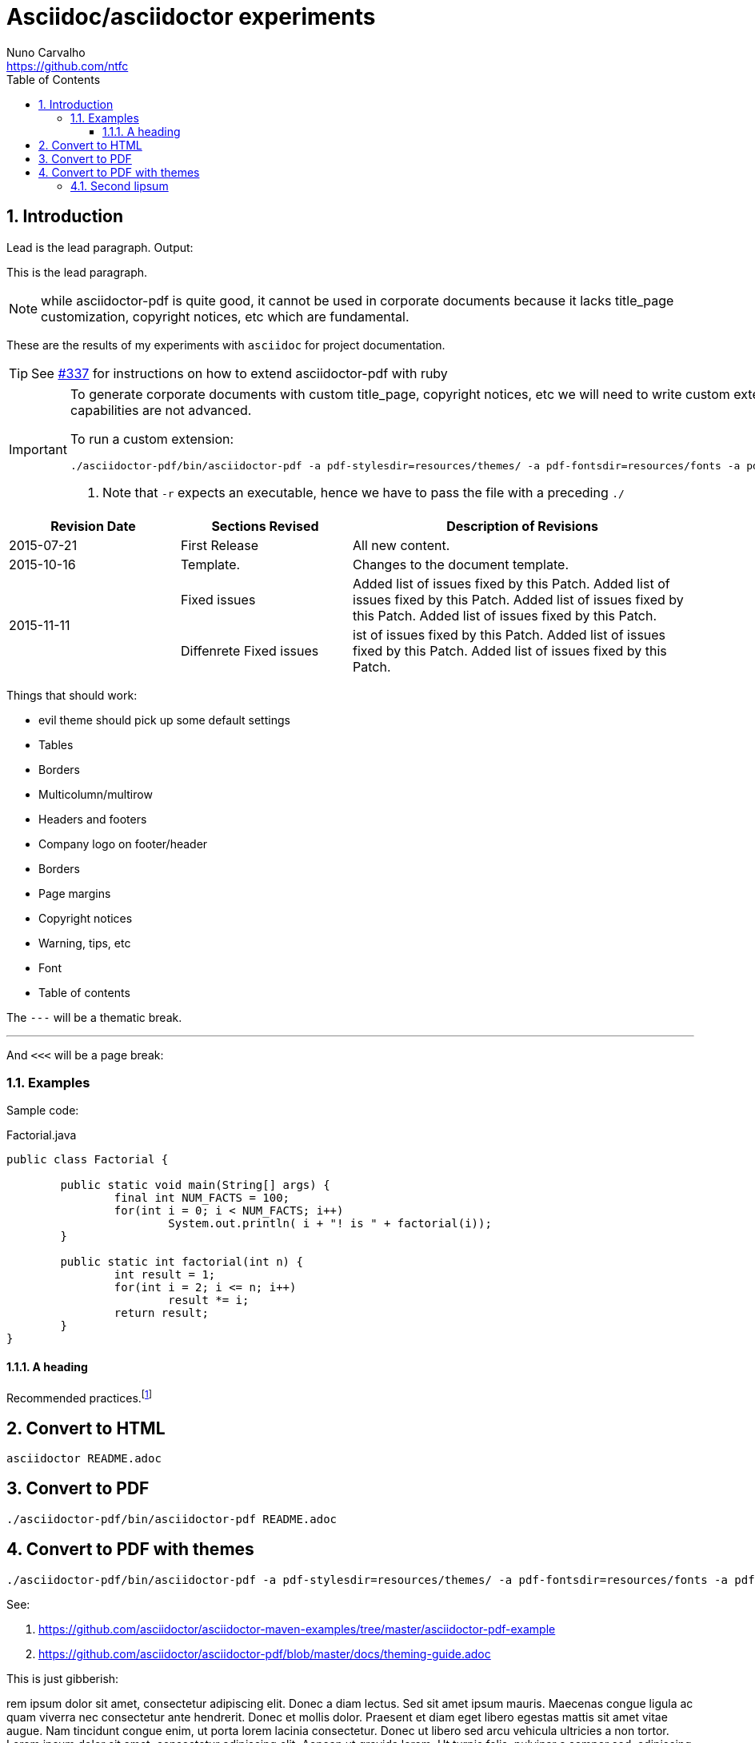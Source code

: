 = Asciidoc/asciidoctor experiments
Nuno Carvalho <https://github.com/ntfc>
// document type
:doctype: book
:toc:
:toclevels: 3
:source-highlighter: pygments
//:pygments-style: tango
:icons: font
:sectnums:

== Introduction

Lead is the lead paragraph. Output:

[.lead]
This is the lead paragraph.

NOTE: while asciidoctor-pdf is quite good, it cannot be used in corporate
documents because it lacks title_page customization, copyright notices, etc
which are fundamental.

These are the results of my experiments with `asciidoc` for project documentation.

TIP: See https://github.com/asciidoctor/asciidoctor-pdf/issues/337[#337] for
instructions on how to extend asciidoctor-pdf with ruby

[IMPORTANT]
====
To generate corporate documents with custom title_page, copyright notices, etc
we will need to write custom extensions to asciidoctor-pdf, while the theming
capabilities are not advanced.

To run a custom extension: 

[source,bash]
----
./asciidoctor-pdf/bin/asciidoctor-pdf -a pdf-stylesdir=resources/themes/ -a pdf-fontsdir=resources/fonts -a pdf-style=evil -r ./pdf-extensions.rb README.adoc # <1>
----
<1> Note that `-r` expects an executable, hence we have to pass the file with a
preceding `./`
====

// table with the relative width of the 3 columns specified in cols
[cols="1,1,2",options="header"]
|===
|Revision Date |Sections Revised |Description of Revisions 

|2015-07-21
|First Release
|All new content.

|2015-10-16
|Template.
|Changes to the document template.

.2+|2015-11-11
|Fixed issues
|Added list of issues fixed by this Patch. Added list of issues fixed by this Patch. Added list of issues fixed by this Patch. Added list of issues fixed by this Patch.

|Diffenrete Fixed issues
|ist of issues fixed by this Patch. Added list of issues fixed by this Patch. Added list of issues fixed by this Patch.
|===

Things that should work:

* evil theme should pick up some default settings
* Tables
  * Borders
  * Multicolumn/multirow
* Headers and footers
  * Company logo on footer/header
  * Borders
* Page margins
* Copyright notices
* Warning, tips, etc
* Font
* Table of contents

The `---` will be a thematic break.

'''

And `<<<` will be a page break:

<<<

=== Examples

Sample code:

[source,java]
.Factorial.java
----
public class Factorial {

	public static void main(String[] args) {
		final int NUM_FACTS = 100;
		for(int i = 0; i < NUM_FACTS; i++)
			System.out.println( i + "! is " + factorial(i));
	}
	
	public static int factorial(int n) {
		int result = 1;
		for(int i = 2; i <= n; i++)
			result *= i;
		return result;
	}
}
----

==== A heading

Recommended practices.footnote:[http://asciidoctor.org/docs/asciidoc-recommended-practices/]

== Convert to HTML

[[convert-html]]
[source,bash]
----
asciidoctor README.adoc
----

== Convert to PDF

[[convert-pdf]]
[source,bash]
----
./asciidoctor-pdf/bin/asciidoctor-pdf README.adoc
----

== Convert to PDF with themes

[[convert-pdf-themes]]
[source,bash]
----
./asciidoctor-pdf/bin/asciidoctor-pdf -a pdf-stylesdir=resources/themes/ -a pdf-fontsdir=resources/fonts -a pdf-style=evil README.adoc
----

See:

. https://github.com/asciidoctor/asciidoctor-maven-examples/tree/master/asciidoctor-pdf-example
. https://github.com/asciidoctor/asciidoctor-pdf/blob/master/docs/theming-guide.adoc

This is just gibberish:

rem ipsum dolor sit amet, consectetur adipiscing elit. Donec a diam lectus. Sed sit amet ipsum mauris. Maecenas congue ligula ac quam viverra nec consectetur ante hendrerit. Donec et mollis dolor. Praesent et diam eget libero egestas mattis sit amet vitae augue. Nam tincidunt congue enim, ut porta lorem lacinia consectetur. Donec ut libero sed arcu vehicula ultricies a non tortor. Lorem ipsum dolor sit amet, consectetur adipiscing elit. Aenean ut gravida lorem. Ut turpis felis, pulvinar a semper sed, adipiscing id dolor. Pellentesque auctor nisi id magna consequat sagittis. Curabitur dapibus enim sit amet elit pharetra tincidunt feugiat nisl imperdiet. Ut convallis libero in urna ultrices accumsan. Donec sed odio eros. Donec viverra mi quis quam pulvinar at malesuada arcu rhoncus. Cum sociis natoque penatibus et magnis dis parturient montes, nascetur ridiculus mus. In rutrum accumsan ultricies. Mauris vitae nisi at sem facilisis semper ac in est.

Vivamus fermentum semper porta. Nunc diam velit, adipiscing ut tristique vitae, sagittis vel odio. Maecenas convallis ullamcorper ultricies. Curabitur ornare, ligula semper consectetur sagittis, nisi diam iaculis velit, id fringilla sem nunc vel mi. Nam dictum, odio nec pretium volutpat, arcu ante placerat erat, non tristique elit urna et turpis. Quisque mi metus, ornare sit amet fermentum et, tincidunt et orci. Fusce eget orci a orci congue vestibulum. Ut dolor diam, elementum et vestibulum eu, porttitor vel elit. Curabitur venenatis pulvinar tellus gravida ornare. Sed et erat faucibus nunc euismod ultricies ut id justo. Nullam cursus suscipit nisi, et ultrices justo sodales nec. Fusce venenatis facilisis lectus ac semper. Aliquam at massa ipsum. Quisque bibendum purus convallis nulla ultrices ultricies. Nullam aliquam, mi eu aliquam tincidunt, purus velit laoreet tortor, viverra pretium nisi quam vitae mi. Fusce vel volutpat elit. Nam sagittis nisi dui.

Suspendisse lectus leo, consectetur in tempor sit amet, placerat quis neque. Etiam luctus porttitor lorem, sed suscipit est rutrum non. Curabitur lobortis nisl a enim congue semper. Aenean commodo ultrices imperdiet. Vestibulum ut justo vel sapien venenatis tincidunt. Phasellus eget dolor sit amet ipsum dapibus condimentum vitae quis lectus. Aliquam ut massa in turpis dapibus convallis. Praesent elit lacus, vestibulum at malesuada et, ornare et est. Ut augue nunc, sodales ut euismod non, adipiscing vitae orci. Mauris ut placerat justo. Mauris in ultricies enim. Quisque nec est eleifend nulla ultrices egestas quis ut quam. Donec sollicitudin lectus a mauris pulvinar id aliquam urna cursus. Cras quis ligula sem, vel elementum mi. Phasellus non ullamcorper urna.

Class aptent taciti sociosqu ad litora torquent per conubia nostra, per inceptos himenaeos. In euismod ultrices facilisis. Vestibulum porta sapien adipiscing augue congue id pretium lectus molestie. Proin quis dictum nisl. Morbi id quam sapien, sed vestibulum sem. Duis elementum rutrum mauris sed convallis. Proin vestibulum magna mi. Aenean tristique hendrerit magna, ac facilisis nulla hendrerit ut. Sed non tortor sodales quam auctor elementum. Donec hendrerit nunc eget elit pharetra pulvinar. Suspendisse id tempus tortor. Aenean luctus, elit commodo laoreet commodo, justo nisi consequat massa, sed vulputate quam urna quis eros. Donec vel.

=== Second lipsum

Lorem ipsum dolor sit amet, consectetur adipiscing elit. Donec a diam lectus. Sed sit amet ipsum mauris. Maecenas congue ligula ac quam viverra nec consectetur ante hendrerit. Donec et mollis dolor. Praesent et diam eget libero egestas mattis sit amet vitae augue. Nam tincidunt congue enim, ut porta lorem lacinia consectetur. Donec ut libero sed arcu vehicula ultricies a non tortor. Lorem ipsum dolor sit amet, consectetur adipiscing elit. Aenean ut gravida lorem. Ut turpis felis, pulvinar a semper sed, adipiscing id dolor. Pellentesque auctor nisi id magna consequat sagittis. Curabitur dapibus enim sit amet elit pharetra tincidunt feugiat nisl imperdiet. Ut convallis libero in urna ultrices accumsan. Donec sed odio eros. Donec viverra mi quis quam pulvinar at malesuada arcu rhoncus. Cum sociis natoque penatibus et magnis dis parturient montes, nascetur ridiculus mus. In rutrum accumsan ultricies. Mauris vitae nisi at sem facilisis semper ac in est.

Vivamus fermentum semper porta. Nunc diam velit, adipiscing ut tristique vitae, sagittis vel odio. Maecenas convallis ullamcorper ultricies. Curabitur ornare, ligula semper consectetur sagittis, nisi diam iaculis velit, id fringilla sem nunc vel mi. Nam dictum, odio nec pretium volutpat, arcu ante placerat erat, non tristique elit urna et turpis. Quisque mi metus, ornare sit amet fermentum et, tincidunt et orci. Fusce eget orci a orci congue vestibulum. Ut dolor diam, elementum et vestibulum eu, porttitor vel elit. Curabitur venenatis pulvinar tellus gravida ornare. Sed et erat faucibus nunc euismod ultricies ut id justo. Nullam cursus suscipit nisi, et ultrices justo sodales nec. Fusce venenatis facilisis lectus ac semper. Aliquam at massa ipsum. Quisque bibendum purus convallis nulla ultrices ultricies. Nullam aliquam, mi eu aliquam tincidunt, purus velit laoreet tortor, viverra pretium nisi quam vitae mi. Fusce vel volutpat elit. Nam sagittis nisi dui.

Suspendisse lectus leo, consectetur in tempor sit amet, placerat quis neque. Etiam luctus porttitor lorem, sed suscipit est rutrum non. Curabitur lobortis nisl a enim congue semper. Aenean commodo ultrices imperdiet. Vestibulum ut justo vel sapien venenatis tincidunt. Phasellus eget dolor sit amet ipsum dapibus condimentum vitae quis lectus. Aliquam ut massa in turpis dapibus convallis. Praesent elit lacus, vestibulum at malesuada et, ornare et est. Ut augue nunc, sodales ut euismod non, adipiscing vitae orci. Mauris ut placerat justo. Mauris in ultricies enim. Quisque nec est eleifend nulla ultrices egestas quis ut quam. Donec sollicitudin lectus a mauris pulvinar id aliquam urna cursus. Cras quis ligula sem, vel elementum mi. Phasellus non ullamcorper urna.

Class aptent taciti sociosqu ad litora torquent per conubia nostra, per inceptos himenaeos. In euismod ultrices facilisis. Vestibulum porta sapien adipiscing augue congue id pretium lectus molestie. Proin quis dictum nisl. Morbi id quam sapien, sed vestibulum sem. Duis elementum rutrum mauris sed convallis. Proin vestibulum magna mi. Aenean tristique hendrerit magna, ac facilisis nulla hendrerit ut. Sed non tortor sodales quam auctor elementum. Donec hendrerit nunc eget elit pharetra pulvinar. Suspendisse id tempus tortor. Aenean luctus, elit commodo laoreet commodo, justo nisi consequat massa, sed vulputate quam urna quis eros. Donec vel.

Lorem ipsum dolor sit amet, consectetur adipiscing elit. Donec a diam lectus. Sed sit amet ipsum mauris. Maecenas congue ligula ac quam viverra nec consectetur ante hendrerit. Donec et mollis dolor. Praesent et diam eget libero egestas mattis sit amet vitae augue. Nam tincidunt congue enim, ut porta lorem lacinia consectetur. Donec ut libero sed arcu vehicula ultricies a non tortor. Lorem ipsum dolor sit amet, consectetur adipiscing elit. Aenean ut gravida lorem. Ut turpis felis, pulvinar a semper sed, adipiscing id dolor. Pellentesque auctor nisi id magna consequat sagittis. Curabitur dapibus enim sit amet elit pharetra tincidunt feugiat nisl imperdiet. Ut convallis libero in urna ultrices accumsan. Donec sed odio eros. Donec viverra mi quis quam pulvinar at malesuada arcu rhoncus. Cum sociis natoque penatibus et magnis dis parturient montes, nascetur ridiculus mus. In rutrum accumsan ultricies. Mauris vitae nisi at sem facilisis semper ac in est.

Vivamus fermentum semper porta. Nunc diam velit, adipiscing ut tristique vitae, sagittis vel odio. Maecenas convallis ullamcorper ultricies. Curabitur ornare, ligula semper consectetur sagittis, nisi diam iaculis velit, id fringilla sem nunc vel mi. Nam dictum, odio nec pretium volutpat, arcu ante placerat erat, non tristique elit urna et turpis. Quisque mi metus, ornare sit amet fermentum et, tincidunt et orci. Fusce eget orci a orci congue vestibulum. Ut dolor diam, elementum et vestibulum eu, porttitor vel elit. Curabitur venenatis pulvinar tellus gravida ornare. Sed et erat faucibus nunc euismod ultricies ut id justo. Nullam cursus suscipit nisi, et ultrices justo sodales nec. Fusce venenatis facilisis lectus ac semper. Aliquam at massa ipsum. Quisque bibendum purus convallis nulla ultrices ultricies. Nullam aliquam, mi eu aliquam tincidunt, purus velit laoreet tortor, viverra pretium nisi quam vitae mi. Fusce vel volutpat elit. Nam sagittis nisi dui.

Suspendisse lectus leo, consectetur in tempor sit amet, placerat quis neque. Etiam luctus porttitor lorem, sed suscipit est rutrum non. Curabitur lobortis nisl a enim congue semper. Aenean commodo ultrices imperdiet. Vestibulum ut justo vel sapien venenatis tincidunt. Phasellus eget dolor sit amet ipsum dapibus condimentum vitae quis lectus. Aliquam ut massa in turpis dapibus convallis. Praesent elit lacus, vestibulum at malesuada et, ornare et est. Ut augue nunc, sodales ut euismod non, adipiscing vitae orci. Mauris ut placerat justo. Mauris in ultricies enim. Quisque nec est eleifend nulla ultrices egestas quis ut quam. Donec sollicitudin lectus a mauris pulvinar id aliquam urna cursus. Cras quis ligula sem, vel elementum mi. Phasellus non ullamcorper urna.

Class aptent taciti sociosqu ad litora torquent per conubia nostra, per inceptos himenaeos. In euismod ultrices facilisis. Vestibulum porta sapien adipiscing augue congue id pretium lectus molestie. Proin quis dictum nisl. Morbi id quam sapien, sed vestibulum sem. Duis elementum rutrum mauris sed convallis. Proin vestibulum magna mi. Aenean tristique hendrerit magna, ac facilisis nulla hendrerit ut. Sed non tortor sodales quam auctor elementum. Donec hendrerit nunc eget elit pharetra pulvinar. Suspendisse id tempus tortor. Aenean luctus, elit commodo laoreet commodo, justo nisi consequat massa, sed vulputate quam urna quis eros. Donec vel.
